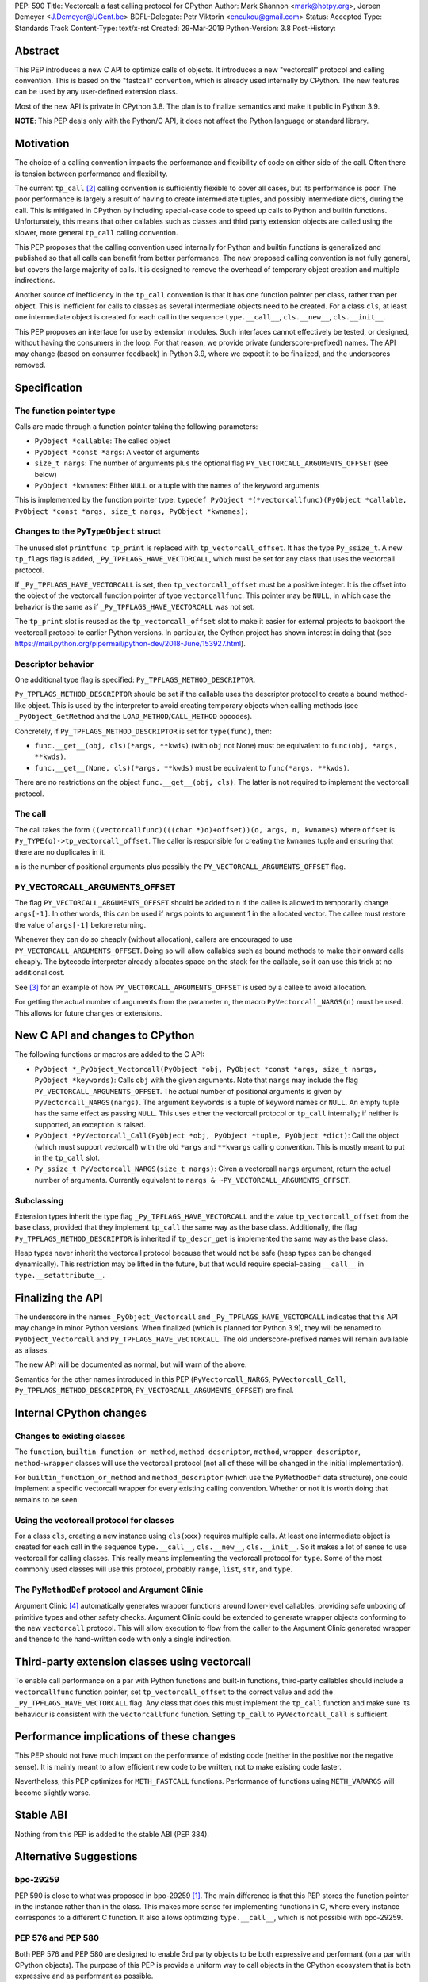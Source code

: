 PEP: 590
Title: Vectorcall: a fast calling protocol for CPython
Author: Mark Shannon <mark@hotpy.org>, Jeroen Demeyer <J.Demeyer@UGent.be>
BDFL-Delegate: Petr Viktorin <encukou@gmail.com>
Status: Accepted
Type: Standards Track
Content-Type: text/x-rst
Created: 29-Mar-2019
Python-Version: 3.8
Post-History:

Abstract
========

This PEP introduces a new C API to optimize calls of objects.
It introduces a new "vectorcall" protocol and calling convention.
This is based on the "fastcall" convention, which is already used internally by CPython.
The new features can be used by any user-defined extension class.

Most of the new API is private in CPython 3.8.
The plan is to finalize semantics and make it public in Python 3.9.

**NOTE**: This PEP deals only with the Python/C API,
it does not affect the Python language or standard library.


Motivation
==========

The choice of a calling convention impacts the performance and flexibility of code on either side of the call.
Often there is tension between performance and flexibility.

The current ``tp_call`` [2]_ calling convention is sufficiently flexible to cover all cases, but its performance is poor.
The poor performance is largely a result of having to create intermediate tuples, and possibly intermediate dicts, during the call.
This is mitigated in CPython by including special-case code to speed up calls to Python and builtin functions.
Unfortunately, this means that other callables such as classes and third party extension objects are called using the
slower, more general ``tp_call`` calling convention.

This PEP proposes that the calling convention used internally for Python and builtin functions is generalized and published
so that all calls can benefit from better performance.
The new proposed calling convention is not fully general, but covers the large majority of calls.
It is designed to remove the overhead of temporary object creation and multiple indirections.

Another source of inefficiency in the ``tp_call`` convention is that it has one function pointer per class,
rather than per object.
This is inefficient for calls to classes as several intermediate objects need to be created.
For a class ``cls``, at least one intermediate object is created for each call in the sequence
``type.__call__``, ``cls.__new__``, ``cls.__init__``.

This PEP proposes an interface for use by extension modules.
Such interfaces cannot effectively be tested, or designed, without having the
consumers in the loop.
For that reason, we provide private (underscore-prefixed) names.
The API may change (based on consumer feedback) in Python 3.9, where we expect
it to be finalized, and the underscores removed.


Specification
=============

The function pointer type
-------------------------

Calls are made through a function pointer taking the following parameters:

* ``PyObject *callable``: The called object
* ``PyObject *const *args``: A vector of arguments
* ``size_t nargs``: The number of arguments plus the optional flag ``PY_VECTORCALL_ARGUMENTS_OFFSET`` (see below)
* ``PyObject *kwnames``: Either ``NULL`` or a tuple with the names of the keyword arguments

This is implemented by the function pointer type:
``typedef PyObject *(*vectorcallfunc)(PyObject *callable, PyObject *const *args, size_t nargs, PyObject *kwnames);``

Changes to the ``PyTypeObject`` struct
--------------------------------------

The unused slot ``printfunc tp_print`` is replaced with ``tp_vectorcall_offset``. It has the type ``Py_ssize_t``.
A new ``tp_flags`` flag is added, ``_Py_TPFLAGS_HAVE_VECTORCALL``,
which must be set for any class that uses the vectorcall protocol.

If ``_Py_TPFLAGS_HAVE_VECTORCALL`` is set, then ``tp_vectorcall_offset`` must be a positive integer.
It is the offset into the object of the vectorcall function pointer of type ``vectorcallfunc``.
This pointer may be ``NULL``, in which case the behavior is the same as if ``_Py_TPFLAGS_HAVE_VECTORCALL`` was not set.

The ``tp_print`` slot is reused as the ``tp_vectorcall_offset`` slot to make it easier for external projects to backport the vectorcall protocol to earlier Python versions.
In particular, the Cython project has shown interest in doing that (see https://mail.python.org/pipermail/python-dev/2018-June/153927.html).

Descriptor behavior
-------------------

One additional type flag is specified: ``Py_TPFLAGS_METHOD_DESCRIPTOR``.

``Py_TPFLAGS_METHOD_DESCRIPTOR`` should be set if the callable uses the descriptor protocol to create a bound method-like object.
This is used by the interpreter to avoid creating temporary objects when calling methods
(see ``_PyObject_GetMethod`` and the ``LOAD_METHOD``/``CALL_METHOD`` opcodes).

Concretely, if ``Py_TPFLAGS_METHOD_DESCRIPTOR`` is set for ``type(func)``, then:

- ``func.__get__(obj, cls)(*args, **kwds)`` (with ``obj`` not None)
  must be equivalent to ``func(obj, *args, **kwds)``.

- ``func.__get__(None, cls)(*args, **kwds)`` must be equivalent to ``func(*args, **kwds)``.

There are no restrictions on the object ``func.__get__(obj, cls)``.
The latter is not required to implement the vectorcall protocol.

The call
--------

The call takes the form ``((vectorcallfunc)(((char *)o)+offset))(o, args, n, kwnames)`` where
``offset`` is ``Py_TYPE(o)->tp_vectorcall_offset``.
The caller is responsible for creating the ``kwnames`` tuple and ensuring that there are no duplicates in it.

``n`` is the number of positional arguments plus possibly the ``PY_VECTORCALL_ARGUMENTS_OFFSET`` flag.

PY_VECTORCALL_ARGUMENTS_OFFSET
------------------------------

The flag ``PY_VECTORCALL_ARGUMENTS_OFFSET`` should be added to ``n``
if the callee is allowed to temporarily change ``args[-1]``.
In other words, this can be used if ``args`` points to argument 1 in the allocated vector.
The callee must restore the value of ``args[-1]`` before returning.

Whenever they can do so cheaply (without allocation), callers are encouraged to use ``PY_VECTORCALL_ARGUMENTS_OFFSET``.
Doing so will allow callables such as bound methods to make their onward calls cheaply.
The bytecode interpreter already allocates space on the stack for the callable,
so it can use this trick at no additional cost.

See [3]_ for an example of how ``PY_VECTORCALL_ARGUMENTS_OFFSET`` is used by a callee to avoid allocation.

For getting the actual number of arguments from the parameter ``n``,
the macro ``PyVectorcall_NARGS(n)`` must be used.
This allows for future changes or extensions.


New C API and changes to CPython
================================

The following functions or macros are added to the C API:

- ``PyObject *_PyObject_Vectorcall(PyObject *obj, PyObject *const *args, size_t nargs, PyObject *keywords)``:
  Calls ``obj`` with the given arguments.
  Note that ``nargs`` may include the flag ``PY_VECTORCALL_ARGUMENTS_OFFSET``.
  The actual number of positional arguments is given by ``PyVectorcall_NARGS(nargs)``.
  The argument ``keywords`` is a tuple of keyword names or ``NULL``.
  An empty tuple has the same effect as passing ``NULL``.
  This uses either the vectorcall protocol or ``tp_call`` internally;
  if neither is supported, an exception is raised.

- ``PyObject *PyVectorcall_Call(PyObject *obj, PyObject *tuple, PyObject *dict)``:
  Call the object (which must support vectorcall) with the old
  ``*args`` and ``**kwargs`` calling convention.
  This is mostly meant to put in the ``tp_call`` slot.

- ``Py_ssize_t PyVectorcall_NARGS(size_t nargs)``: Given a vectorcall ``nargs`` argument,
  return the actual number of arguments.
  Currently equivalent to ``nargs & ~PY_VECTORCALL_ARGUMENTS_OFFSET``.

Subclassing
-----------

Extension types inherit the type flag ``_Py_TPFLAGS_HAVE_VECTORCALL``
and the value ``tp_vectorcall_offset`` from the base class,
provided that they implement ``tp_call`` the same way as the base class.
Additionally, the flag ``Py_TPFLAGS_METHOD_DESCRIPTOR``
is inherited if ``tp_descr_get`` is implemented the same way as the base class.

Heap types never inherit the vectorcall protocol because
that would not be safe (heap types can be changed dynamically).
This restriction may be lifted in the future, but that would require
special-casing ``__call__`` in ``type.__setattribute__``.


Finalizing the API
==================

The underscore in the names ``_PyObject_Vectorcall`` and
``_Py_TPFLAGS_HAVE_VECTORCALL`` indicates that this API may change in minor
Python versions.
When finalized (which is planned for Python 3.9), they will be renamed to
``PyObject_Vectorcall`` and ``Py_TPFLAGS_HAVE_VECTORCALL``.
The old underscore-prefixed names will remain available as aliases.

The new API will be documented as normal, but will warn of the above.

Semantics for the other names introduced in this PEP (``PyVectorcall_NARGS``,
``PyVectorcall_Call``, ``Py_TPFLAGS_METHOD_DESCRIPTOR``,
``PY_VECTORCALL_ARGUMENTS_OFFSET``) are final.


Internal CPython changes
========================

Changes to existing classes
---------------------------

The ``function``, ``builtin_function_or_method``, ``method_descriptor``, ``method``, ``wrapper_descriptor``, ``method-wrapper``
classes will use the vectorcall protocol
(not all of these will be changed in the initial implementation).

For ``builtin_function_or_method`` and ``method_descriptor``
(which use the ``PyMethodDef`` data structure),
one could implement a specific vectorcall wrapper for every existing calling convention.
Whether or not it is worth doing that remains to be seen.

Using the vectorcall protocol for classes
-----------------------------------------

For a class ``cls``, creating a new instance using ``cls(xxx)``
requires multiple calls.
At least one intermediate object is created for each call in the sequence
``type.__call__``, ``cls.__new__``, ``cls.__init__``.
So it makes a lot of sense to use vectorcall for calling classes.
This really means implementing the vectorcall protocol for ``type``.
Some of the most commonly used classes will use this protocol,
probably ``range``, ``list``, ``str``, and ``type``.

The ``PyMethodDef`` protocol and Argument Clinic
------------------------------------------------

Argument Clinic [4]_ automatically generates wrapper functions around lower-level callables, providing safe unboxing of primitive types and
other safety checks.
Argument Clinic could be extended to generate wrapper objects conforming to the new ``vectorcall`` protocol.
This will allow execution to flow from the caller to the Argument Clinic generated wrapper and
thence to the hand-written code with only a single indirection.


Third-party extension classes using vectorcall
==============================================

To enable call performance on a par with Python functions and built-in functions,
third-party callables should include a ``vectorcallfunc`` function pointer,
set ``tp_vectorcall_offset`` to the correct value and add the ``_Py_TPFLAGS_HAVE_VECTORCALL`` flag.
Any class that does this must implement the ``tp_call`` function and make sure its behaviour is consistent with the ``vectorcallfunc`` function.
Setting ``tp_call`` to ``PyVectorcall_Call`` is sufficient.


Performance implications of these changes
=========================================

This PEP should not have much impact on the performance of existing code
(neither in the positive nor the negative sense).
It is mainly meant to allow efficient new code to be written,
not to make existing code faster.

Nevertheless, this PEP optimizes for ``METH_FASTCALL`` functions.
Performance of functions using ``METH_VARARGS`` will become slightly worse.


Stable ABI
==========

Nothing from this PEP is added to the stable ABI (PEP 384).


Alternative Suggestions
=======================

bpo-29259
---------

PEP 590 is close to what was proposed in bpo-29259 [#bpo29259]_.
The main difference is that this PEP stores the function pointer
in the instance rather than in the class.
This makes more sense for implementing functions in C,
where every instance corresponds to a different C function.
It also allows optimizing ``type.__call__``, which is not possible with bpo-29259.

PEP 576 and PEP 580
-------------------

Both PEP 576 and PEP 580 are designed to enable 3rd party objects to be both expressive and performant (on a par with
CPython objects). The purpose of this PEP is provide a uniform way to call objects in the CPython ecosystem that is
both expressive and as performant as possible.

This PEP is broader in scope than PEP 576 and uses variable rather than fixed offset function-pointers.
The underlying calling convention is similar. Because PEP 576 only allows a fixed offset for the function pointer,
it would not allow the improvements to any objects with constraints on their layout.

PEP 580 proposes a major change to the ``PyMethodDef`` protocol used to define builtin functions.
This PEP provides a more general and simpler mechanism in the form of a new calling convention.
This PEP also extends the ``PyMethodDef`` protocol, but merely to formalise existing conventions.

Other rejected approaches
-------------------------

A longer, 6 argument, form combining both the vector and optional tuple and dictionary arguments was considered.
However, it was found that the code to convert between it and the old ``tp_call`` form was overly cumbersome and inefficient.
Also, since only 4 arguments are passed in registers on x64 Windows, the two extra arguments would have non-negligible costs.

Removing any special cases and making all calls use the ``tp_call`` form was also considered.
However, unless a much more efficient way was found to create and destroy tuples, and to a lesser extent dictionaries,
then it would be too slow.


Acknowledgements
================

Victor Stinner for developing the original "fastcall" calling convention internally to CPython.
This PEP codifies and extends his work.


References
==========

.. [#bpo29259] Add tp_fastcall to PyTypeObject: support FASTCALL calling convention for all callable objects,
               https://bugs.python.org/issue29259
.. [2] tp_call/PyObject_Call calling convention
   https://docs.python.org/3/c-api/typeobj.html#c.PyTypeObject.tp_call
.. [3] Using PY_VECTORCALL_ARGUMENTS_OFFSET in callee
   https://github.com/markshannon/cpython/blob/vectorcall-minimal/Objects/classobject.c#L53
.. [4] Argument Clinic
   https://docs.python.org/3/howto/clinic.html


Reference implementation
========================

A minimal implementation can be found at https://github.com/markshannon/cpython/tree/vectorcall-minimal


Copyright
=========

This document has been placed in the public domain.



..
   Local Variables:
   mode: indented-text
   indent-tabs-mode: nil
   sentence-end-double-space: t
   fill-column: 70
   coding: utf-8
   End:
